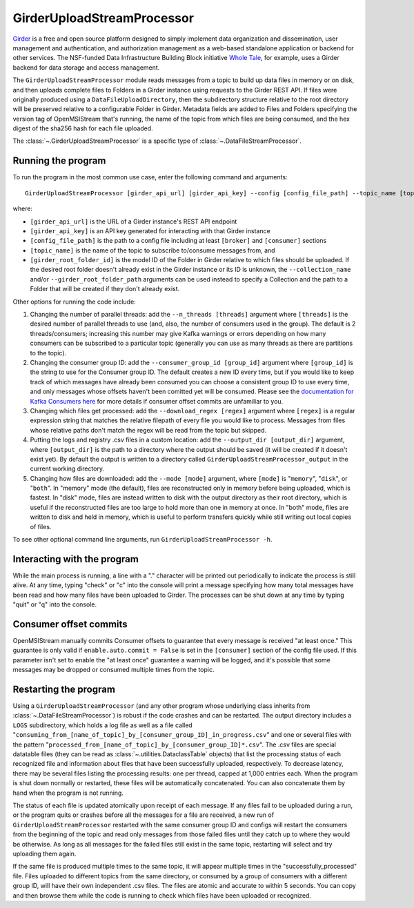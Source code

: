 ===========================
GirderUploadStreamProcessor
===========================

.. image:: ../../images/girder_upload_stream_processor.png
   :alt: GirderUploadStreamProcessor
   :scale: 80 %

`Girder <https://girder.readthedocs.io/en/latest/index.html>`_ is a free and open source platform designed to simply implement data organization and dissemination, user management and authentication, and authorization management as a web-based standalone application or backend for other services. The NSF-funded Data Infrastructure Building Block initiative `Whole Tale <https://wholetale.org/>`_, for example, uses a Girder backend for data storage and access management.

The ``GirderUploadStreamProcessor`` module reads messages from a topic to build up data files in memory or on disk, and then uploads complete files to Folders in a Girder instance using requests to the Girder REST API. If files were originally produced using a ``DataFileUploadDirectory``, then the subdirectory structure relative to the root directory will be preserved relative to a configurable Folder in Girder. Metadata fields are added to Files and Folders specifying the version tag of OpenMSIStream that's running, the name of the topic from which files are being consumed, and the hex digest of the sha256 hash for each file uploaded.

The :class:`~.GirderUploadStreamProcessor` is a specific type of :class:`~.DataFileStreamProcessor`.

Running the program
-------------------

To run the program in the most common use case, enter the following command and arguments::

    GirderUploadStreamProcessor [girder_api_url] [girder_api_key] --config [config_file_path] --topic_name [topic_name] --girder_root_folder_id [root_folder_id]

where:

* ``[girder_api_url]`` is the URL of a Girder instance's REST API endpoint
* ``[girder_api_key]`` is an API key generated for interacting with that Girder instance
* ``[config_file_path]`` is the path to a config file including at least ``[broker]`` and ``[consumer]`` sections 
* ``[topic_name]`` is the name of the topic to subscribe to/consume messages from, and
* ``[girder_root_folder_id]`` is the model ID of the Folder in Girder relative to which files should be uploaded. If the desired root folder doesn't already exist in the Girder instance or its ID is unknown, the ``--collection_name`` and/or ``--girder_root_folder_path`` arguments can be used instead to specify a Collection and the path to a Folder that will be created if they don't already exist.

Other options for running the code include:

#. Changing the number of parallel threads: add the ``--n_threads [threads]`` argument where ``[threads]`` is the desired number of parallel threads to use (and, also, the number of consumers used in the group). The default is 2 threads/consumers; increasing this number may give Kafka warnings or errors depending on how many consumers can be subscribed to a particular topic (generally you can use as many threads as there are partitions to the topic).
#. Changing the consumer group ID: add the ``--consumer_group_id [group_id]`` argument where ``[group_id]`` is the string to use for the Consumer group ID. The default creates a new ID every time, but if you would like to keep track of which messages have already been consumed you can choose a consistent group ID to use every time, and only messages whose offsets haven't been comitted yet will be consumed. Please see the `documentation for Kafka Consumers here <https://docs.confluent.io/platform/current/clients/consumer.html>`_ for more details if consumer offset commits are unfamiliar to you.
#. Changing which files get processed: add the ``--download_regex [regex]`` argument where ``[regex]`` is a regular expression string that matches the relative filepath of every file you would like to process. Messages from files whose relative paths don't match the regex will be read from the topic but skipped.
#. Putting the logs and registry .csv files in a custom location: add the ``--output_dir [output_dir]`` argument, where ``[output_dir]`` is the path to a directory where the output should be saved (it will be created if it doesn't exist yet). By default the output is written to a directory called ``GirderUploadStreamProcessor_output`` in the current working directory.
#. Changing how files are downloaded: add the ``--mode [mode]`` argument, where ``[mode]`` is "``memory``", "``disk``", or "``both``". In "memory" mode (the default), files are reconstructed only in memory before being uploaded, which is fastest. In "disk" mode, files are instead written to disk with the output directory as their root directory, which is useful if the reconstructed files are too large to hold more than one in memory at once. In "both" mode, files are written to disk and held in memory, which is useful to perform transfers quickly while still writing out local copies of files.

To see other optional command line arguments, run ``GirderUploadStreamProcessor -h``.

Interacting with the program
----------------------------

While the main process is running, a line with a "." character will be printed out periodically to indicate the process is still alive. At any time, typing "check" or "c" into the console will print a message specifying how many total messages have been read and how many files have been uploaded to Girder. The processes can be shut down at any time by typing "quit" or "q" into the console.

Consumer offset commits
-----------------------

OpenMSIStream manually commits Consumer offsets to guarantee that every message is received "at least once." This guarantee is only valid if ``enable.auto.commit = False`` is set in the ``[consumer]`` section of the config file used. If this parameter isn't set to enable the "at least once" guarantee a warning will be logged, and it's possible that some messages may be dropped or consumed multiple times from the topic.

Restarting the program
----------------------

Using a ``GirderUploadStreamProcessor`` (and any other program whose underlying class inherits from :class:`~.DataFileStreamProcessor`) is robust if the code crashes and can be restarted. The output directory includes a ``LOGS`` subdirectory, which holds a log file as well as a file called "``consuming_from_[name_of_topic]_by_[consumer_group_ID]_in_progress.csv``" and one or several files with the pattern "``processed_from_[name_of_topic]_by_[consumer_group_ID]*.csv``". The .csv files are special datatable files (they can be read as :class:`~.utilities.DataclassTable` objects) that list the processing status of each recognized file and information about files that have been successfully uploaded, respectively. To decrease latency, there may be several files listing the processing results: one per thread, capped at 1,000 entries each. When the program is shut down normally or restarted, these files will be automatically concatenated. You can also concatenate them by hand when the program is not running.

The status of each file is updated atomically upon receipt of each message. If any files fail to be uploaded during a run, or the program quits or crashes before all the messages for a file are received, a new run of ``GirderUploadStreamProcessor`` restarted with the same consumer group ID and configs will restart the consumers from the beginning of the topic and read only messages from those failed files until they catch up to where they would be otherwise. As long as all messages for the failed files still exist in the same topic, restarting will select and try uploading them again.

If the same file is produced multiple times to the same topic, it will appear multiple times in the "successfully_processed" file. Files uploaded to different topics from the same directory, or consumed by a group of consumers with a different group ID, will have their own independent .csv files. The files are atomic and accurate to within 5 seconds. You can copy and then browse them while the code is running to check which files have been uploaded or recognized.
